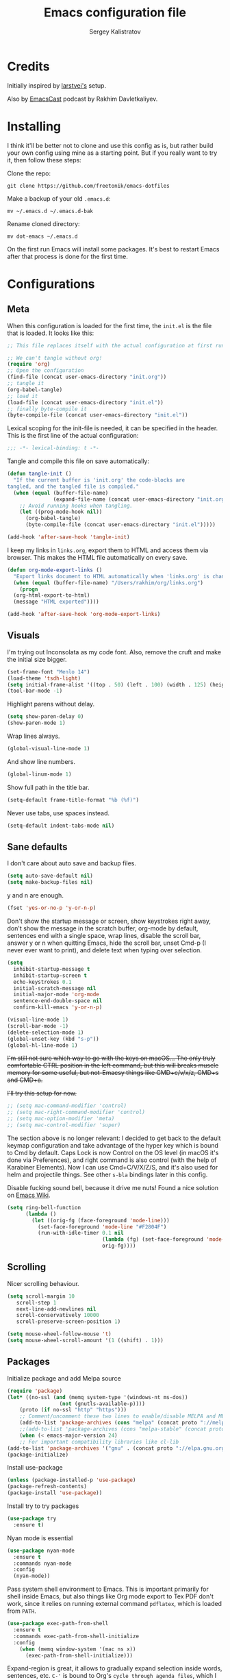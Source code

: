 #+TITLE: Emacs configuration file
#+AUTHOR: Sergey Kalistratov
#+BABEL: :cache yes
#+PROPERTY: header-args :tangle yes

* Credits
  Initially inspired by [[https://github.com/larstvei/dot-emacs][larstvei's]] setup.

  Also by [[http://emacscast.rakhim.org][EmacsCast]] podcast by Rakhim Davletkaliyev.

* Installing
  I think it'll be better not to clone and use this config as is, but rather build your own config using mine as a starting point. But if you really want to try it, then follow these steps:

  Clone the repo:

  #+BEGIN_SRC
  git clone https://github.com/freetonik/emacs-dotfiles
  #+END_SRC

  Make a backup of your old =.emacs.d=:

  #+BEGIN_SRC
  mv ~/.emacs.d ~/.emacs.d-bak
  #+END_SRC

  Rename cloned directory:

  #+BEGIN_SRC
  mv dot-emacs ~/.emacs.d
  #+END_SRC

  On the first run Emacs will install some packages. It's best to restart Emacs after that process is done for the first time.

* Configurations
** Meta

   When this configuration is loaded for the first time, the =init.el= is
   the file that is loaded. It looks like this:

   #+BEGIN_SRC emacs-lisp :tangle no
   ;; This file replaces itself with the actual configuration at first run.

   ;; We can't tangle without org!
   (require 'org)
   ;; Open the configuration
   (find-file (concat user-emacs-directory "init.org"))
   ;; tangle it
   (org-babel-tangle)
   ;; load it
   (load-file (concat user-emacs-directory "init.el"))
   ;; finally byte-compile it
   (byte-compile-file (concat user-emacs-directory "init.el"))
   #+END_SRC

   Lexical scoping for the init-file is needed, it can be specified in the
   header. This is the first line of the actual configuration:

   #+BEGIN_SRC emacs-lisp
   ;;; -*- lexical-binding: t -*-
   #+END_SRC

   Tangle and compile this file on save automatically:

   #+BEGIN_SRC emacs-lisp
   (defun tangle-init ()
     "If the current buffer is 'init.org' the code-blocks are
   tangled, and the tangled file is compiled."
     (when (equal (buffer-file-name)
                  (expand-file-name (concat user-emacs-directory "init.org")))
       ;; Avoid running hooks when tangling.
       (let ((prog-mode-hook nil))
         (org-babel-tangle)
         (byte-compile-file (concat user-emacs-directory "init.el")))))

   (add-hook 'after-save-hook 'tangle-init)
   #+END_SRC

   I keep my links in =links.org=, export them to HTML and access them via browser. This makes the HTML file automatically on every save.

   #+BEGIN_SRC emacs-lisp
   (defun org-mode-export-links ()
     "Export links document to HTML automatically when 'links.org' is changed"
     (when (equal (buffer-file-name) "/Users/rakhim/org/links.org")
       (progn
     (org-html-export-to-html)
     (message "HTML exported"))))

   (add-hook 'after-save-hook 'org-mode-export-links)
   #+END_SRC

** Visuals

   I'm trying out Inconsolata as my code font. Also, remove the cruft and make the initial size bigger.

   #+BEGIN_SRC emacs-lisp
   (set-frame-font "Menlo 14")
   (load-theme 'tsdh-light)
   (setq initial-frame-alist '((top . 50) (left . 100) (width . 125) (height . 45)))
   (tool-bar-mode -1)
   #+END_SRC

   Highlight parens without delay.

   #+BEGIN_SRC emacs-lisp
   (setq show-paren-delay 0)
   (show-paren-mode 1)
   #+END_SRC

   Wrap lines always.

   #+BEGIN_SRC emacs-lisp
   (global-visual-line-mode 1)
   #+END_SRC

   And show line numbers.

   #+BEGIN_SRC emacs-lisp
   (global-linum-mode 1)
   #+END_SRC

   Show full path in the title bar.

   #+BEGIN_SRC emacs-lisp
   (setq-default frame-title-format "%b (%f)")
   #+END_SRC

   Never use tabs, use spaces instead.

   #+BEGIN_SRC emacs-lisp
   (setq-default indent-tabs-mode nil)
   #+END_SRC

** Sane defaults

   I don't care about auto save and backup files.

   #+BEGIN_SRC emacs-lisp
   (setq auto-save-default nil)
   (setq make-backup-files nil)
   #+END_SRC

   y and n are enough.

   #+BEGIN_SRC emacs-lisp
   (fset 'yes-or-no-p 'y-or-n-p)
   #+END_SRC

   Don't show the startup message or screen, show keystrokes right away, don't show the message in the scratch buffer, org-mode by default, sentences end with a single space, wrap lines, disable the scroll bar, answer y or n when quitting Emacs, hide the scroll bar, unset Cmd-p (I never ever want to print), and delete text when typing over selection.

   #+BEGIN_SRC emacs-lisp
   (setq
     inhibit-startup-message t
     inhibit-startup-screen t
     echo-keystrokes 0.1
     initial-scratch-message nil
     initial-major-mode 'org-mode
     sentence-end-double-space nil
     confirm-kill-emacs 'y-or-n-p)

   (visual-line-mode 1)
   (scroll-bar-mode -1)
   (delete-selection-mode 1)
   (global-unset-key (kbd "s-p"))
   (global-hl-line-mode 1)
   #+END_SRC

   +I'm still not sure which way to go with the keys on macOS... The only truly comfortable CTRL position in the left command, but this will breaks muscle memory for some useful, but not-Emacsy things like CMD+c/v/x/z, CMD+s and CMD+a.+

   +I'll try this setup for now.+

   #+BEGIN_SRC emacs-lisp
   ;; (setq mac-command-modifier 'control)
   ;; (setq mac-right-command-modifier 'control)
   ;; (setq mac-option-modifier 'meta)
   ;; (setq mac-control-modifier 'super)
   #+END_SRC

   The section above is no longer relevant: I decided to get back to the default keymap configuration and take advantage of the hyper key which is bound to Cmd by default. Caps Lock is now Control on the OS level (in macOS it's done via Preferences), and right command is also control (with the help of Karabiner Elements). Now I can use Cmd+C/V/X/Z/S, and it's also used for helm and projectile things. See other =s-bla= bindings later in this config.

   Disable fucking sound bell, because it drive me nuts! Found a nice solution on [[https://www.emacswiki.org/emacs/AlarmBell#toc3][Emacs Wiki]].

   #+BEGIN_SRC emacs-lisp
   (setq ring-bell-function
         (lambda ()
           (let ((orig-fg (face-foreground 'mode-line)))
             (set-face-foreground 'mode-line "#F2804F")
             (run-with-idle-timer 0.1 nil
                                  (lambda (fg) (set-face-foreground 'mode-line fg))
                                  orig-fg))))
   #+END_SRC

** Scrolling

   Nicer scrolling behaviour.

   #+BEGIN_SRC emacs-lisp
   (setq scroll-margin 10
      scroll-step 1
      next-line-add-newlines nil
      scroll-conservatively 10000
      scroll-preserve-screen-position 1)

   (setq mouse-wheel-follow-mouse 't)
   (setq mouse-wheel-scroll-amount '(1 ((shift) . 1)))
   #+END_SRC

** Packages

   Initialize package and add Melpa source

   #+BEGIN_SRC emacs-lisp
   (require 'package)
   (let* ((no-ssl (and (memq system-type '(windows-nt ms-dos))
                    (not (gnutls-available-p))))
       (proto (if no-ssl "http" "https")))
       ;; Comment/uncomment these two lines to enable/disable MELPA and MELPA Stable as desired
       (add-to-list 'package-archives (cons "melpa" (concat proto "://melpa.org/packages/")) t)
       ;;(add-to-list 'package-archives (cons "melpa-stable" (concat proto "://stable.melpa.org/packages/")) t)
       (when (< emacs-major-version 24)
       ;; For important compatibility libraries like cl-lib
   (add-to-list 'package-archives '("gnu" . (concat proto "://elpa.gnu.org/packages/")))))
   (package-initialize)
   #+END_SRC

   Install use-package

   #+BEGIN_SRC emacs-lisp
   (unless (package-installed-p 'use-package)
   (package-refresh-contents)
   (package-install 'use-package))
   #+END_SRC

   Install try to try packages

   #+BEGIN_SRC emacs-lisp
   (use-package try
     :ensure t)
   #+END_SRC

   Nyan mode is essential

   #+BEGIN_SRC emacs-lisp
   (use-package nyan-mode
     :ensure t
     :commands nyan-mode
     :config
     (nyan-mode))
   #+END_SRC

   Pass system shell environment to Emacs. This is important primarily for shell inside Emacs, but also things like Org mode export to Tex PDF don't work, since it relies on running external command =pdflatex=, which is loaded from =PATH=.

   #+BEGIN_SRC emacs-lisp
   (use-package exec-path-from-shell
     :ensure t
     :commands exec-path-from-shell-initialize
     :config
       (when (memq window-system '(mac ns x))
         (exec-path-from-shell-initialize)))
   #+END_SRC

   Expand-region is great, it allows to gradually expand selection inside words, sentences, etc. =C-'= is bound to Org's =cycle through agenda files=, which I don't really use, so I unbind it here before assigning global shortcut for expansion.

   #+BEGIN_SRC emacs-lisp
   (use-package expand-region
     :ensure t)
   #+END_SRC

   Install Helm and set some keybindings. Note that I use =helm-occur= to search current buffer. (Note: here I =require= helm before using =use-package= to get rid of the warning =functions might not be defined at runtime=.

   #+BEGIN_SRC emacs-lisp
   (require 'helm)
   (use-package helm
     :ensure t
     :config
     (require 'helm-config)
     (helm-mode 1)
     (helm-autoresize-mode 1)
     (setq helm-follow-mode-persistent t)
     (global-set-key (kbd "M-x") 'helm-M-x)
     (setq helm-M-x-fuzzy-match t)
     (global-set-key (kbd "M-y") 'helm-show-kill-ring)
     (global-set-key (kbd "s-b") 'helm-mini)
     (global-set-key (kbd "C-x C-f") 'helm-find-files)
     (global-set-key (kbd "s-f") 'helm-occur))
   #+END_SRC

   Install Projectile.

   #+BEGIN_SRC emacs-lisp
   (require 'projectile)
   (use-package projectile
     :ensure t
     :config
     (define-key projectile-mode-map (kbd "s-p") 'projectile-command-map)
     (projectile-mode +1)
     )
   #+END_SRC

   And make Helm play nice with Projectile.

   #+BEGIN_SRC emacs-lisp
   (require 'helm-projectile)
   (use-package helm-projectile
     :ensure t
     :config
     (helm-projectile-on))
   #+END_SRC

   Ag is great for fast project-wide searching. Note that =ag-helm= is only an interface. The actual Silversearcher must be installed on the OS level. See [[https://github.com/ggreer/the_silver_searcher][https://github.com/ggreer/the_silver_searcher]].

   #+BEGIN_SRC emacs-lisp
   (use-package helm-ag
     :ensure t
     :config
     (global-set-key (kbd "s-F") 'helm-projectile-ag))
   #+END_SRC

   I want emacs kill ring and system clipboard to be independent. Simpleclip is the solution to that.

   #+BEGIN_SRC emacs-lisp
   (use-package simpleclip
     :ensure t
     :commands
     (simpleclip-mode)
     :config
     (simpleclip-mode 1))
   #+END_SRC

   It's time for Magit!

   #+BEGIN_SRC emacs-lisp
   (use-package magit
     :ensure t
     :config
     (global-set-key (kbd "s-m") 'magit-status))
   #+END_SRC

   Beacon is a light that follows your cursor around so you don't lose it!

   #+BEGIN_SRC emacs-lisp
   (require 'beacon)
   (use-package beacon
     :ensure t
     :config
     (beacon-mode 1))
   #+END_SRC

   Which key is great for learning Emacs, it shows a nice table of possible commands.

   #+BEGIN_SRC emacs-lisp
   (require 'which-key)
   (use-package which-key
     :ensure t
     :config
     (which-key-mode)
     (setq which-key-idle-delay 0.6))
   #+END_SRC

   Spellchecking requires an external command to be available. Install =aspell= on your Mac, then make it the default checker for Emacs' =ispell=.

   #+BEGIN_SRC emacs-lisp
   (setq ispell-program-name "aspell")
   #+END_SRC

*** Packages for programming

    Here are all the packages needed for programming languages and formats.

    Yaml stuff.

    #+BEGIN_SRC emacs-lisp
    (use-package yaml-mode
      :ensure t)
    #+END_SRC

** Basic navigation and editing

   Kill line with =s-Backspace=, which is =Cmd+Backspace= by default. Note that thanks to Simpleclip, killing doesn't rewrite the system clipboard.

   #+BEGIN_SRC emacs-lisp
   (global-set-key (kbd "s-<backspace>") 'kill-whole-line)
   #+END_SRC

   Use =super= (which is =Cmd=) for movement and selection just like in macOS.

   #+BEGIN_SRC emacs-lisp
   (global-set-key (kbd "s-<right>") (kbd "C-e"))
   (global-set-key (kbd "S-s-<right>") (kbd "C-S-e"))
   (global-set-key (kbd "s-<left>") (kbd "M-m"))
   (global-set-key (kbd "S-s-<left>") (kbd "M-S-m"))

   (global-set-key (kbd "s-<up>") (kbd "M-v"))
   (global-set-key (kbd "s-<down>") (kbd "C-v"))
   #+END_SRC

   Go to other windows easily with one keystroke =s-something= instead of =C-x something=.

   #+BEGIN_SRC emacs-lisp
   (global-set-key (kbd "s-o") (kbd "C-x o"))
   (global-set-key (kbd "s-1") (kbd "C-x 1"))
   (global-set-key (kbd "s-2") (kbd "C-x 2"))
   (global-set-key (kbd "s-3") (kbd "C-x 3"))
   (global-set-key (kbd "s-3") (kbd "C-x 3"))
   (global-set-key (kbd "s-0") (kbd "C-x 0"))
   (global-set-key (kbd "s-w") (kbd "C-x 0"))
   (global-set-key (kbd "s-t") (kbd "C-x 3"))
   #+END_SRC

   Smarter open-line by [[http://emacsredux.com/blog/2013/03/26/smarter-open-line/][bbatsov]]. Once again, I'm taking advantage of CMD and using it to quickly insert new lines above or below the current line, with correct indentation and stuff.

   #+BEGIN_SRC emacs-lisp
   (defun smart-open-line ()
     "Insert an empty line after the current line. Position the cursor at its beginning, according to the current mode."
     (interactive)
     (move-end-of-line nil)
     (newline-and-indent))

   (defun smart-open-line-above ()
     "Insert an empty line above the current line. Position the cursor at it's beginning, according to the current mode."
     (interactive)
     (move-beginning-of-line nil)
     (newline-and-indent)
     (forward-line -1)
     (indent-according-to-mode))

   (global-set-key (kbd "s-<return>") 'smart-open-line)
   (global-set-key (kbd "s-S-<return>") 'smart-open-line-above)
   #+END_SRC

   Delete trailing spaces and add new line in the end of a file on save.

   #+BEGIN_SRC emacs-lisp
   (add-hook 'before-save-hook 'delete-trailing-whitespace)
   (setq require-final-newline t)
   #+END_SRC

* Org

  Store all my org files in =~/org=.

  #+BEGIN_SRC emacs-lisp
  (setq org-directory "~/org")
  #+END_SRC

  And all of those files should be in included agenda.

  #+BEGIN_SRC emacs-lisp
  (setq org-agenda-files '("~/org"))
  #+END_SRC

  Allow shift selection with arrows. This will not interfere with some built-in shift+arrow functionality in Org.

  #+BEGIN_SRC emacs-lisp
  (setq org-support-shift-select t)
  #+END_SRC

  While writing this configuration file in Org mode, I have to write code blocks all the time. Org has templates, so doing =<s TAB= creates a source code block. Here I create a custom template for emacs-lisp specifically. So, =<el TAB= creates the Emacs lisp code block and puts the cursor inside.

  #+BEGIN_SRC emacs-lisp
  (eval-after-load 'org
    '(progn
      (add-to-list 'org-structure-template-alist '("el" "#+BEGIN_SRC emacs-lisp \n?\n#+END_SRC"))
      (define-key org-mode-map (kbd "C-'") nil)
      (global-set-key "\C-ca" 'org-agenda)
      (global-set-key (kbd "s-'") 'er/expand-region)))
  #+END_SRC

  And inside those code blocks indentation should be correct depending on the source language used and have code highlighting.

  #+BEGIN_SRC emacs-lisp
  (setq org-edit-src-content-indentation 0)
  (setq org-src-tab-acts-natively t)
  (setq org-src-preserve-indentation t)

  (setq org-src-fontify-natively t)
  #+END_SRC

  I often need to export from Org to Markdown, this enables the markdown exporter backend.

  #+BEGIN_SRC emacs-lisp
  (custom-set-variables
    '(org-export-backends (quote (ascii html icalendar latex md odt))))
  #+END_SRC

  When Emacs starts, I want to see my Main org file instead of the scratch buffer.

  #+BEGIN_SRC emacs-lisp
  (find-file "~/org/main.org")
  #+END_SRC

  State changes for todos and also notes should go into a Logbook drawer:

  #+BEGIN_SRC emacs-lisp
  (setq org-log-into-drawer t)
  #+END_SRC

  Quickly open todo and config files with Esc-Esc-letter.

  #+BEGIN_SRC emacs-lisp
  (global-set-key (kbd "\e\em") (lambda () (interactive) (find-file "~/org/main.org")))
  (global-set-key (kbd "\e\ec") (lambda () (interactive) (find-file "~/.emacs.d/init.org")))
  (global-set-key (kbd "\e\el") (lambda () (interactive) (find-file "~/org/links.org")))
  #+END_SRC

  I like to put one empty line between headers. By default, Org-mode doesn't show those lines when collapsing.

  #+BEGIN_SRC emacs-lisp
  (setq org-cycle-separator-lines 1)
  #+END_SRC

  Org-bullets are just nice.

  #+BEGIN_SRC emacs-lisp
  (require 'org-bullets)
  (use-package org-bullets
    :ensure t
    :config
    (add-hook 'org-mode-hook (lambda () (org-bullets-mode 1))))
  #+END_SRC
